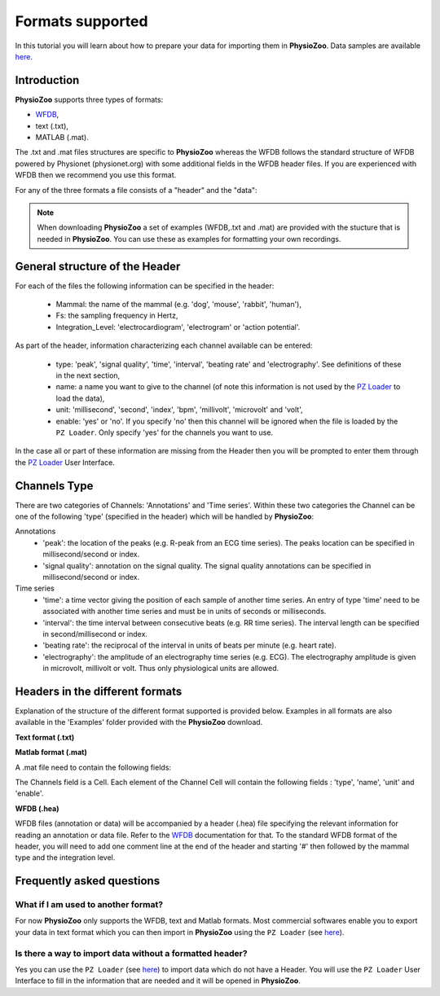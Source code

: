 Formats supported
==========

In this tutorial you will learn about how to prepare your data for importing them in **PhysioZoo**. Data samples are available `here <https://drive.google.com/file/d/1waDbfJlCWLGWTfaV7_tJ1j2-4Re5N5OG/view?usp=sharing>`_.


**Introduction**
---------------------

**PhysioZoo** supports three types of formats: 

- `WFDB <https://www.physionet.org/physiotools/matlab/wfdb-app-matlab>`_, 

- text (.txt),

- MATLAB (.mat). 

The .txt and .mat files structures are specific to **PhysioZoo** whereas the WFDB follows the standard structure of WFDB powered by Physionet (physionet.org) with some additional fields in the WFDB header files. If you are experienced with WFDB then we recommend you use this format.

For any of the three formats a file consists of a "header" and the "data":

.. image:: ../../_static/pzformats_eg.png
   :align: center

.. note:: 
   When downloading **PhysioZoo** a set of examples (WFDB,.txt and .mat) are provided with the stucture that is needed in **PhysioZoo**. You can use these as examples for formatting your own recordings.

**General structure of the Header**
---------------------

For each of the files the following information can be specified in the header:

  * Mammal: the name of the mammal (e.g. 'dog', 'mouse', 'rabbit', 'human'),
  * Fs: the sampling frequency in Hertz,
  * Integration_Level: 'electrocardiogram', 'electrogram' or 'action potential'.

As part of the header, information characterizing each channel available can be entered:

  * type: 'peak', 'signal quality', 'time', 'interval', 'beating rate' and 'electrography'. See definitions of these in the next section,
  * name: a name you want to give to the channel (of note this information is not used by the `PZ Loader <../tutorials/pzloader.html>`_ to load the data),
  * unit: 'millisecond', 'second', 'index', 'bpm', 'millivolt', 'microvolt' and 'volt',
  * enable: 'yes' or 'no'. If you specify 'no' then this channel will be ignored when the file is loaded by the ``PZ Loader``. Only specify 'yes' for the channels you want to use.
  
In the case all or part of these information are missing from the Header then you will be prompted to enter them through the `PZ Loader <../tutorials/pzloader.html>`_ User Interface.

**Channels Type**
---------------------

There are two categories of Channels: 'Annotations' and 'Time series'. Within these two categories the Channel can be one of the following 'type' (specified in the header) which will be handled by **PhysioZoo**:

Annotations
  * 'peak': the location of the peaks (e.g. R-peak from an ECG time series). The peaks location can be specified in millisecond/second or index.
  * 'signal quality': annotation on the signal quality. The signal quality annotations can be specified in millisecond/second or index.

Time series
  * 'time': a time vector giving the position of each sample of another time series. An entry of type 'time' need to be associated with another time series and must be in units of seconds or milliseconds.
  * 'interval': the time interval between consecutive beats (e.g. RR time series). The interval length can be specified in second/millisecond or index.
  * 'beating rate': the reciprocal of the interval in units of beats per minute (e.g. heart rate).
  * 'electrography': the amplitude of an electrography time series (e.g. ECG). The electrography amplitude is given in microvolt, millivolt or volt. Thus only physiological units are allowed.
  
**Headers in the different formats**
------------------------------------------

Explanation of the structure of the different format supported is provided below. Examples in all formats are also available in the 'Examples' folder provided with the **PhysioZoo** download.

**Text format (.txt)**

.. image:: ../../_static/pzformats_eg.png
   :align: center

**Matlab format (.mat)**

A .mat file need to contain the following fields:

.. image:: ../../_static/pzformats_eg_matlab.jpg
   :align: center

The Channels field is a Cell. Each element of the Channel Cell will contain the following fields : 'type', 'name', 'unit' and 'enable'.



**WFDB (.hea)**

WFDB files (annotation or data) will be accompanied by a header (.hea) file specifying the relevant information for reading an annotation or data file. Refer to the `WFDB <https://www.physionet.org/physiotools/matlab/wfdb-app-matlab>`_ documentation for that. To the standard WFDB format of the header, you will need to add one comment line at the end of the header and starting '#' then followed by the mammal type and the integration level.

.. image:: ../../_static/pzformats_eg_wfdb.jpg
   :align: center


**Frequently asked questions**
----------------------

**What if I am used to another format?**
~~~~~~~~~~~~~~~~~~~~~~~~~~~~~~~~~~~~~~~

For now **PhysioZoo** only supports the WFDB, text and Matlab formats. Most commercial softwares enable you to export your data in text format which you can then import in **PhysioZoo** using the ``PZ Loader`` (see `here <../tutorials/pzloader.html>`_).

**Is there a way to import data without a formatted header?**
~~~~~~~~~~~~~~~~~~~~~~~~~~~~~~~~~~~~~~~

Yes you can use the ``PZ Loader`` (see `here <../tutorials/pzloader.html>`_) to import data which do not have a Header. You will use the ``PZ Loader`` User Interface to fill in the information that are needed and it will be opened in **PhysioZoo**.
  

